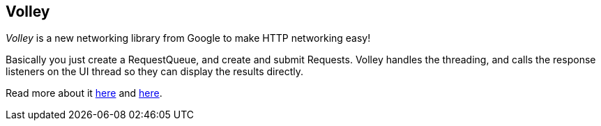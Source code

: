 == Volley

_Volley_ is a new networking library from Google to make HTTP networking easy!

Basically you just create a RequestQueue, and create and submit Requests.
Volley handles the threading, and calls the response listeners on the UI thread
so they can display the results directly.

Read more about it http://developer.android.com/training/volley/simple.html[here]
and http://code.tutsplus.com/tutorials/an-introduction-to-volley--cms-23800[here].
